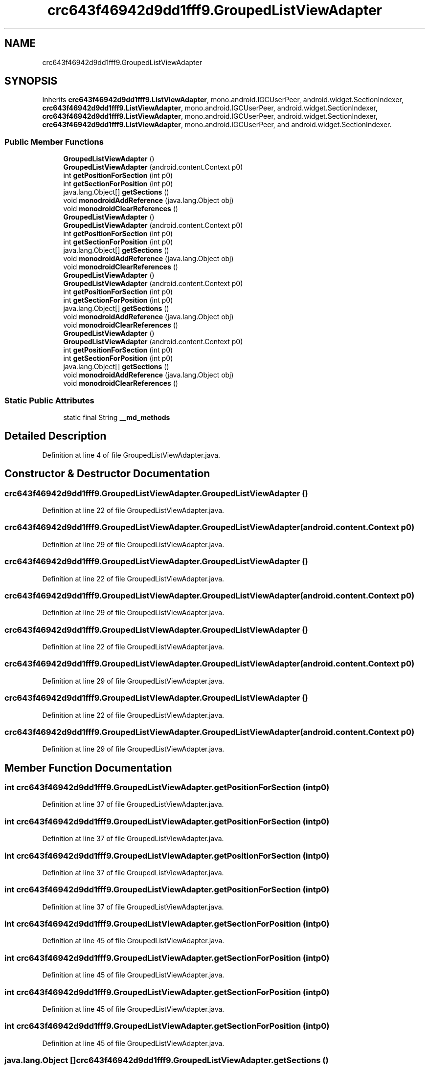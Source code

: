 .TH "crc643f46942d9dd1fff9.GroupedListViewAdapter" 3 "Thu Apr 29 2021" "Version 1.0" "Green Quake" \" -*- nroff -*-
.ad l
.nh
.SH NAME
crc643f46942d9dd1fff9.GroupedListViewAdapter
.SH SYNOPSIS
.br
.PP
.PP
Inherits \fBcrc643f46942d9dd1fff9\&.ListViewAdapter\fP, mono\&.android\&.IGCUserPeer, android\&.widget\&.SectionIndexer, \fBcrc643f46942d9dd1fff9\&.ListViewAdapter\fP, mono\&.android\&.IGCUserPeer, android\&.widget\&.SectionIndexer, \fBcrc643f46942d9dd1fff9\&.ListViewAdapter\fP, mono\&.android\&.IGCUserPeer, android\&.widget\&.SectionIndexer, \fBcrc643f46942d9dd1fff9\&.ListViewAdapter\fP, mono\&.android\&.IGCUserPeer, and android\&.widget\&.SectionIndexer\&.
.SS "Public Member Functions"

.in +1c
.ti -1c
.RI "\fBGroupedListViewAdapter\fP ()"
.br
.ti -1c
.RI "\fBGroupedListViewAdapter\fP (android\&.content\&.Context p0)"
.br
.ti -1c
.RI "int \fBgetPositionForSection\fP (int p0)"
.br
.ti -1c
.RI "int \fBgetSectionForPosition\fP (int p0)"
.br
.ti -1c
.RI "java\&.lang\&.Object[] \fBgetSections\fP ()"
.br
.ti -1c
.RI "void \fBmonodroidAddReference\fP (java\&.lang\&.Object obj)"
.br
.ti -1c
.RI "void \fBmonodroidClearReferences\fP ()"
.br
.ti -1c
.RI "\fBGroupedListViewAdapter\fP ()"
.br
.ti -1c
.RI "\fBGroupedListViewAdapter\fP (android\&.content\&.Context p0)"
.br
.ti -1c
.RI "int \fBgetPositionForSection\fP (int p0)"
.br
.ti -1c
.RI "int \fBgetSectionForPosition\fP (int p0)"
.br
.ti -1c
.RI "java\&.lang\&.Object[] \fBgetSections\fP ()"
.br
.ti -1c
.RI "void \fBmonodroidAddReference\fP (java\&.lang\&.Object obj)"
.br
.ti -1c
.RI "void \fBmonodroidClearReferences\fP ()"
.br
.ti -1c
.RI "\fBGroupedListViewAdapter\fP ()"
.br
.ti -1c
.RI "\fBGroupedListViewAdapter\fP (android\&.content\&.Context p0)"
.br
.ti -1c
.RI "int \fBgetPositionForSection\fP (int p0)"
.br
.ti -1c
.RI "int \fBgetSectionForPosition\fP (int p0)"
.br
.ti -1c
.RI "java\&.lang\&.Object[] \fBgetSections\fP ()"
.br
.ti -1c
.RI "void \fBmonodroidAddReference\fP (java\&.lang\&.Object obj)"
.br
.ti -1c
.RI "void \fBmonodroidClearReferences\fP ()"
.br
.ti -1c
.RI "\fBGroupedListViewAdapter\fP ()"
.br
.ti -1c
.RI "\fBGroupedListViewAdapter\fP (android\&.content\&.Context p0)"
.br
.ti -1c
.RI "int \fBgetPositionForSection\fP (int p0)"
.br
.ti -1c
.RI "int \fBgetSectionForPosition\fP (int p0)"
.br
.ti -1c
.RI "java\&.lang\&.Object[] \fBgetSections\fP ()"
.br
.ti -1c
.RI "void \fBmonodroidAddReference\fP (java\&.lang\&.Object obj)"
.br
.ti -1c
.RI "void \fBmonodroidClearReferences\fP ()"
.br
.in -1c
.SS "Static Public Attributes"

.in +1c
.ti -1c
.RI "static final String \fB__md_methods\fP"
.br
.in -1c
.SH "Detailed Description"
.PP 
Definition at line 4 of file GroupedListViewAdapter\&.java\&.
.SH "Constructor & Destructor Documentation"
.PP 
.SS "crc643f46942d9dd1fff9\&.GroupedListViewAdapter\&.GroupedListViewAdapter ()"

.PP
Definition at line 22 of file GroupedListViewAdapter\&.java\&.
.SS "crc643f46942d9dd1fff9\&.GroupedListViewAdapter\&.GroupedListViewAdapter (android\&.content\&.Context p0)"

.PP
Definition at line 29 of file GroupedListViewAdapter\&.java\&.
.SS "crc643f46942d9dd1fff9\&.GroupedListViewAdapter\&.GroupedListViewAdapter ()"

.PP
Definition at line 22 of file GroupedListViewAdapter\&.java\&.
.SS "crc643f46942d9dd1fff9\&.GroupedListViewAdapter\&.GroupedListViewAdapter (android\&.content\&.Context p0)"

.PP
Definition at line 29 of file GroupedListViewAdapter\&.java\&.
.SS "crc643f46942d9dd1fff9\&.GroupedListViewAdapter\&.GroupedListViewAdapter ()"

.PP
Definition at line 22 of file GroupedListViewAdapter\&.java\&.
.SS "crc643f46942d9dd1fff9\&.GroupedListViewAdapter\&.GroupedListViewAdapter (android\&.content\&.Context p0)"

.PP
Definition at line 29 of file GroupedListViewAdapter\&.java\&.
.SS "crc643f46942d9dd1fff9\&.GroupedListViewAdapter\&.GroupedListViewAdapter ()"

.PP
Definition at line 22 of file GroupedListViewAdapter\&.java\&.
.SS "crc643f46942d9dd1fff9\&.GroupedListViewAdapter\&.GroupedListViewAdapter (android\&.content\&.Context p0)"

.PP
Definition at line 29 of file GroupedListViewAdapter\&.java\&.
.SH "Member Function Documentation"
.PP 
.SS "int crc643f46942d9dd1fff9\&.GroupedListViewAdapter\&.getPositionForSection (int p0)"

.PP
Definition at line 37 of file GroupedListViewAdapter\&.java\&.
.SS "int crc643f46942d9dd1fff9\&.GroupedListViewAdapter\&.getPositionForSection (int p0)"

.PP
Definition at line 37 of file GroupedListViewAdapter\&.java\&.
.SS "int crc643f46942d9dd1fff9\&.GroupedListViewAdapter\&.getPositionForSection (int p0)"

.PP
Definition at line 37 of file GroupedListViewAdapter\&.java\&.
.SS "int crc643f46942d9dd1fff9\&.GroupedListViewAdapter\&.getPositionForSection (int p0)"

.PP
Definition at line 37 of file GroupedListViewAdapter\&.java\&.
.SS "int crc643f46942d9dd1fff9\&.GroupedListViewAdapter\&.getSectionForPosition (int p0)"

.PP
Definition at line 45 of file GroupedListViewAdapter\&.java\&.
.SS "int crc643f46942d9dd1fff9\&.GroupedListViewAdapter\&.getSectionForPosition (int p0)"

.PP
Definition at line 45 of file GroupedListViewAdapter\&.java\&.
.SS "int crc643f46942d9dd1fff9\&.GroupedListViewAdapter\&.getSectionForPosition (int p0)"

.PP
Definition at line 45 of file GroupedListViewAdapter\&.java\&.
.SS "int crc643f46942d9dd1fff9\&.GroupedListViewAdapter\&.getSectionForPosition (int p0)"

.PP
Definition at line 45 of file GroupedListViewAdapter\&.java\&.
.SS "java\&.lang\&.Object [] crc643f46942d9dd1fff9\&.GroupedListViewAdapter\&.getSections ()"

.PP
Definition at line 53 of file GroupedListViewAdapter\&.java\&.
.SS "java\&.lang\&.Object [] crc643f46942d9dd1fff9\&.GroupedListViewAdapter\&.getSections ()"

.PP
Definition at line 53 of file GroupedListViewAdapter\&.java\&.
.SS "java\&.lang\&.Object [] crc643f46942d9dd1fff9\&.GroupedListViewAdapter\&.getSections ()"

.PP
Definition at line 53 of file GroupedListViewAdapter\&.java\&.
.SS "java\&.lang\&.Object [] crc643f46942d9dd1fff9\&.GroupedListViewAdapter\&.getSections ()"

.PP
Definition at line 53 of file GroupedListViewAdapter\&.java\&.
.SS "void crc643f46942d9dd1fff9\&.GroupedListViewAdapter\&.monodroidAddReference (java\&.lang\&.Object obj)"

.PP
Reimplemented from \fBcrc643f46942d9dd1fff9\&.ListViewAdapter\fP\&.
.PP
Definition at line 61 of file GroupedListViewAdapter\&.java\&.
.SS "void crc643f46942d9dd1fff9\&.GroupedListViewAdapter\&.monodroidAddReference (java\&.lang\&.Object obj)"

.PP
Reimplemented from \fBcrc643f46942d9dd1fff9\&.ListViewAdapter\fP\&.
.PP
Definition at line 61 of file GroupedListViewAdapter\&.java\&.
.SS "void crc643f46942d9dd1fff9\&.GroupedListViewAdapter\&.monodroidAddReference (java\&.lang\&.Object obj)"

.PP
Reimplemented from \fBcrc643f46942d9dd1fff9\&.ListViewAdapter\fP\&.
.PP
Definition at line 61 of file GroupedListViewAdapter\&.java\&.
.SS "void crc643f46942d9dd1fff9\&.GroupedListViewAdapter\&.monodroidAddReference (java\&.lang\&.Object obj)"

.PP
Reimplemented from \fBcrc643f46942d9dd1fff9\&.ListViewAdapter\fP\&.
.PP
Definition at line 61 of file GroupedListViewAdapter\&.java\&.
.SS "void crc643f46942d9dd1fff9\&.GroupedListViewAdapter\&.monodroidClearReferences ()"

.PP
Reimplemented from \fBcrc643f46942d9dd1fff9\&.ListViewAdapter\fP\&.
.PP
Definition at line 68 of file GroupedListViewAdapter\&.java\&.
.SS "void crc643f46942d9dd1fff9\&.GroupedListViewAdapter\&.monodroidClearReferences ()"

.PP
Reimplemented from \fBcrc643f46942d9dd1fff9\&.ListViewAdapter\fP\&.
.PP
Definition at line 68 of file GroupedListViewAdapter\&.java\&.
.SS "void crc643f46942d9dd1fff9\&.GroupedListViewAdapter\&.monodroidClearReferences ()"

.PP
Reimplemented from \fBcrc643f46942d9dd1fff9\&.ListViewAdapter\fP\&.
.PP
Definition at line 68 of file GroupedListViewAdapter\&.java\&.
.SS "void crc643f46942d9dd1fff9\&.GroupedListViewAdapter\&.monodroidClearReferences ()"

.PP
Reimplemented from \fBcrc643f46942d9dd1fff9\&.ListViewAdapter\fP\&.
.PP
Definition at line 68 of file GroupedListViewAdapter\&.java\&.
.SH "Member Data Documentation"
.PP 
.SS "static final String crc643f46942d9dd1fff9\&.GroupedListViewAdapter\&.__md_methods\fC [static]\fP"
@hide 
.PP
Definition at line 11 of file GroupedListViewAdapter\&.java\&.

.SH "Author"
.PP 
Generated automatically by Doxygen for Green Quake from the source code\&.
